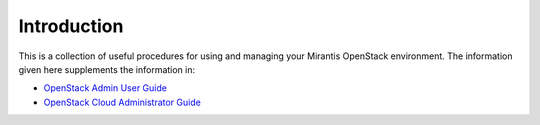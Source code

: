 
.. raw:: pdf

   PageBreak

.. _Operations-Guide-top:

.. index Operations Guide

Introduction
============
This is a collection of useful procedures
for using and managing your Mirantis OpenStack environment.
The information given here supplements the information in:

- `OpenStack Admin User Guide <http://docs.openstack.org/user-guide-admin/content/>`_
- `OpenStack Cloud Administrator Guide <http://docs.openstack.org/admin-guide-cloud/content/>`_

